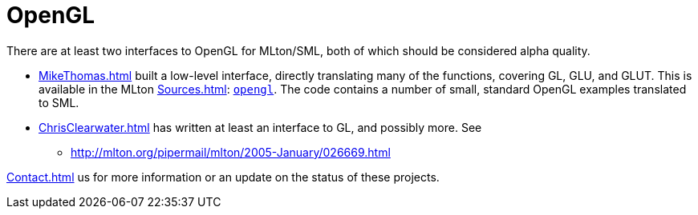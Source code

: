 = OpenGL

There are at least two interfaces to OpenGL for MLton/SML, both of
which should be considered alpha quality.

* <<MikeThomas#>> built a low-level interface, directly translating
many of the functions, covering GL, GLU, and GLUT.  This is available
in the MLton <<Sources#>>:
https://github.com/MLton/mltonlib/tree/master/org/mlton/mike/opengl[`opengl`].  The code
contains a number of small, standard OpenGL examples translated to
SML.

* <<ChrisClearwater#>> has written at least an interface to GL, and
possibly more.  See
** http://mlton.org/pipermail/mlton/2005-January/026669.html

<<Contact#>> us for more information or an update on the status of
these projects.
